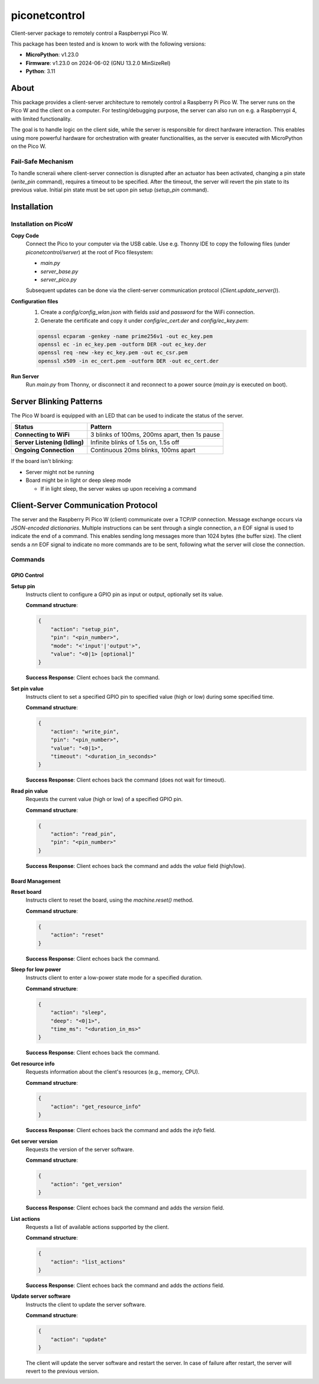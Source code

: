 ==========
piconetcontrol
==========


.. image:: https://img.shields.io/pypi/v/piconetcontrol.svg
        :target: https://pypi.python.org/pypi/piconetcontrol


.. image:: https://img.shields.io/github/license/matthiaszeller/piconetcontrol.svg
   :target: https://github.com/matthiaszeller/piconetcontrol/blob/main/LICENSE



Client-server package to remotely control a Raspberrypi Pico W.

This package has been tested and is known to work with the following versions:

* **MicroPython**: v1.23.0
* **Firmware**: v1.23.0 on 2024-06-02 (GNU 13.2.0 MinSizeRel)
* **Python**: 3.11


About
-----

This package provides a client-server architecture to remotely control a Raspberry Pi Pico W.
The server runs on the Pico W and the client on a computer.
For testing/debugging purpose, the server can also run on e.g. a Raspberrypi 4, with limited functionality.

The goal is to handle logic on the client side, while the server is responsible for direct hardware interaction.
This enables using more powerful hardware for orchestration with greater functionalities,
as the server is executed with MicroPython on the Pico W.


Fail-Safe Mechanism
~~~~~~~~~~~~~~~~~~~

To handle scneraii where client-server connection is disrupted after an actuator has been activated,
changing a pin state (`write_pin` command), requires a timeout to be specified.
After the timeout, the server will revert the pin state to its previous value.
Initial pin state must be set upon pin setup (`setup_pin` command).


Installation
------------

Installation on PicoW
~~~~~~~~~~~~~~~~~~~~~

**Copy Code**
    Connect the Pico to your computer via the USB cable.
    Use e.g. Thonny IDE to copy the following files (under `piconetcontrol/server`) at the root of Pico filesystem:

    * `main.py`
    * `server_base.py`
    * `server_pico.py`

    Subsequent updates can be done via the client-server communication protocol (`Client.update_server()`).


**Configuration files**
    1. Create a `config/config_wlan.json` with fields `ssid` and `password` for the WiFi connection.
    2. Generate the certificate and copy it under `config/ec_cert.der` and `config/ec_key.pem`:

    .. code-block:: bash

        openssl ecparam -genkey -name prime256v1 -out ec_key.pem
        openssl ec -in ec_key.pem -outform DER -out ec_key.der
        openssl req -new -key ec_key.pem -out ec_csr.pem
        openssl x509 -in ec_cert.pem -outform DER -out ec_cert.der

**Run Server**
    Run `main.py` from Thonny, or disconnect it and reconnect to a power source (`main.py` is executed on boot).


Server Blinking Patterns
------------------------

The Pico W board is equipped with an LED that can be used to indicate the status of the server.

.. list-table::
   :header-rows: 1

   * - **Status**
     - **Pattern**
   * - **Connecting to WiFi**
     - 3 blinks of 100ms, 200ms apart, then 1s pause
   * - **Server Listening (Idling)**
     - Infinite blinks of 1.5s on, 1.5s off
   * - **Ongoing Connection**
     - Continuous 20ms blinks, 100ms apart

If the board isn't blinking:

* Server might not be running
* Board might be in light or deep sleep mode

  * If in light sleep, the server wakes up upon receiving a command


Client-Server Communication Protocol
------------------------------------

The server and the Raspberry Pi Pico W (client) communicate over a TCP/IP connection.
Message exchange occurs via *JSON-encoded dictionaries*.
Multiple instructions can be sent through a single connection,
a `\n` EOF signal is used to indicate the end of a command.
This enables sending long messages more than 1024 bytes (the buffer size).
The client sends a `\n\n` EOF signal to indicate no more commands are to be sent,
following what the server will close the connection.


Commands
~~~~~~~~

GPIO Control
++++++++++++

**Setup pin**
    Instructs client to configure a GPIO pin as input or output, optionally set its value.

    **Command structure**:

    .. code-block:: json

        {
            "action": "setup_pin",
            "pin": "<pin_number>",
            "mode": "<'input'|'output'>",
            "value": "<0|1> [optional]"
        }


    **Success Response**: Client echoes back the command.

**Set pin value**
    Instructs client to set a specified GPIO pin to specified value (high or low) during some specified time.

    **Command structure**:

    .. code-block:: json

        {
            "action": "write_pin",
            "pin": "<pin_number>",
            "value": "<0|1>",
            "timeout": "<duration_in_seconds>"
        }

    **Success Response**: Client echoes back the command (does not wait for timeout).

**Read pin value**
    Requests the current value (high or low) of a specified GPIO pin.

    **Command structure**:

    .. code-block:: json

        {
            "action": "read_pin",
            "pin": "<pin_number>"
        }

    **Success Response**: Client echoes back the command and adds the `value` field (high/low).


Board Management
++++++++++++++++

**Reset board**
    Instructs client to reset the board, using the `machine.reset()` method.

    **Command structure**:

    .. code-block:: json

        {
            "action": "reset"
        }

    **Success Response**: Client echoes back the command.

**Sleep for low power**
    Instructs client to enter a low-power state mode for a specified duration.

    **Command structure**:

    .. code-block:: json

        {
            "action": "sleep",
            "deep": "<0|1>",
            "time_ms": "<duration_in_ms>"
        }

    **Success Response**: Client echoes back the command.

**Get resource info**
    Requests information about the client's resources (e.g., memory, CPU).

    **Command structure**:

    .. code-block:: json

        {
            "action": "get_resource_info"
        }

    **Success Response**: Client echoes back the command and adds the `info` field.

**Get server version**
    Requests the version of the server software.

    **Command structure**:

    .. code-block:: json

        {
            "action": "get_version"
        }

    **Success Response**: Client echoes back the command and adds the `version` field.

**List actions**
    Requests a list of available actions supported by the client.

    **Command structure**:

    .. code-block:: json

        {
            "action": "list_actions"
        }

    **Success Response**: Client echoes back the command and adds the `actions` field.

**Update server software**
    Instructs the client to update the server software.

    **Command structure**:

    .. code-block:: json

        {
            "action": "update"
        }

    The client will update the server software and restart the server.
    In case of failure after restart, the server will revert to the previous version.
